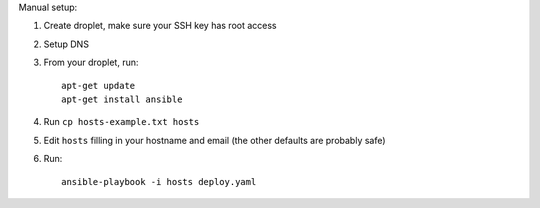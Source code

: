 Manual setup:

1. Create droplet, make sure your SSH key has root access
2. Setup DNS
3. From your droplet, run::

    apt-get update
    apt-get install ansible

4. Run ``cp hosts-example.txt hosts``
5. Edit ``hosts`` filling in your hostname and email (the other defaults are probably safe)
6. Run::

    ansible-playbook -i hosts deploy.yaml
